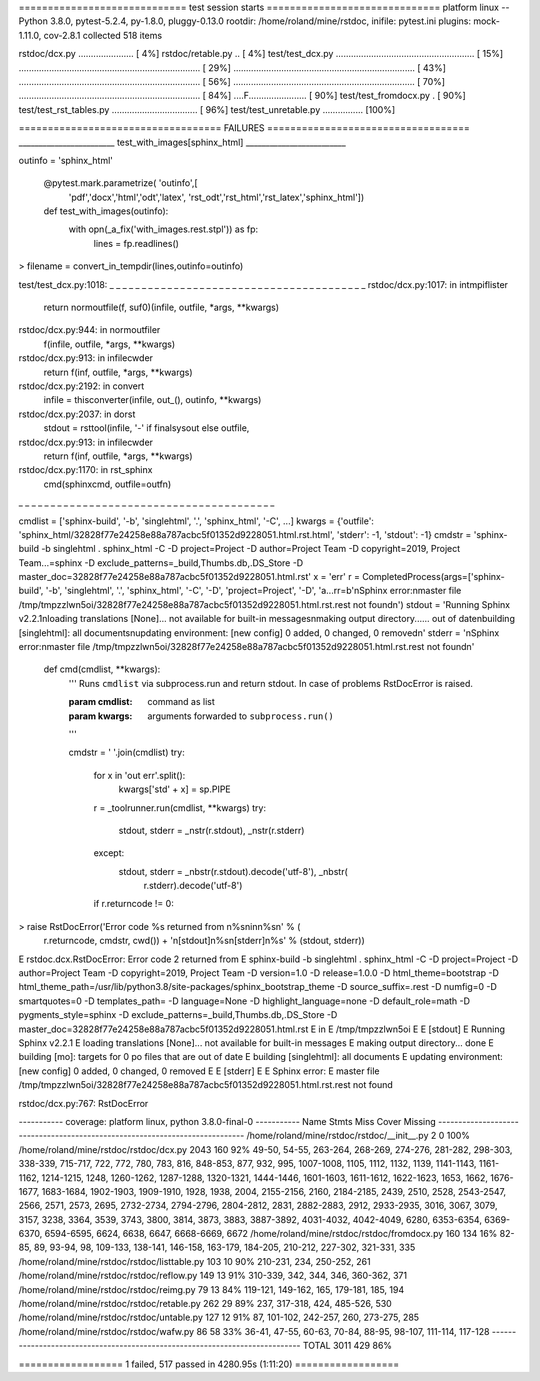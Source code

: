 ============================= test session starts ==============================
platform linux -- Python 3.8.0, pytest-5.2.4, py-1.8.0, pluggy-0.13.0
rootdir: /home/roland/mine/rstdoc, inifile: pytest.ini
plugins: mock-1.11.0, cov-2.8.1
collected 518 items

rstdoc/dcx.py ......................                                     [  4%]
rstdoc/retable.py ..                                                     [  4%]
test/test_dcx.py ....................................................... [ 15%]
........................................................................ [ 29%]
........................................................................ [ 43%]
........................................................................ [ 56%]
........................................................................ [ 70%]
........................................................................ [ 84%]
....F.......................                                             [ 90%]
test/test_fromdocx.py .                                                  [ 90%]
test/test_rst_tables.py ..................................               [ 96%]
test/test_unretable.py ................                                  [100%]

=================================== FAILURES ===================================
________________________ test_with_images[sphinx_html] _________________________

outinfo = 'sphinx_html'

    @pytest.mark.parametrize( 'outinfo',[
        'pdf','docx','html','odt','latex',
        'rst_odt','rst_html','rst_latex','sphinx_html'])
    def test_with_images(outinfo):
        with opn(_a_fix('with_images.rest.stpl')) as fp:
            lines = fp.readlines()
>       filename = convert_in_tempdir(lines,outinfo=outinfo)

test/test_dcx.py:1018: 
_ _ _ _ _ _ _ _ _ _ _ _ _ _ _ _ _ _ _ _ _ _ _ _ _ _ _ _ _ _ _ _ _ _ _ _ _ _ _ _ 
rstdoc/dcx.py:1017: in intmpiflister
    return normoutfile(f, suf0)(infile, outfile, *args, **kwargs)
rstdoc/dcx.py:944: in normoutfiler
    f(infile, outfile, *args, **kwargs)
rstdoc/dcx.py:913: in infilecwder
    return f(inf, outfile, *args, **kwargs)
rstdoc/dcx.py:2192: in convert
    infile = thisconverter(infile, out_(), outinfo, **kwargs)
rstdoc/dcx.py:2037: in dorst
    stdout = rsttool(infile, '-' if finalsysout else outfile,
rstdoc/dcx.py:913: in infilecwder
    return f(inf, outfile, *args, **kwargs)
rstdoc/dcx.py:1170: in rst_sphinx
    cmd(sphinxcmd, outfile=outfn)
_ _ _ _ _ _ _ _ _ _ _ _ _ _ _ _ _ _ _ _ _ _ _ _ _ _ _ _ _ _ _ _ _ _ _ _ _ _ _ _ 

cmdlist = ['sphinx-build', '-b', 'singlehtml', '.', 'sphinx_html', '-C', ...]
kwargs = {'outfile': 'sphinx_html/32828f77e24258e88a787acbc5f01352d9228051.html.rst.html', 'stderr': -1, 'stdout': -1}
cmdstr = 'sphinx-build -b singlehtml . sphinx_html -C -D project=Project -D author=Project Team -D copyright=2019, Project Team...=sphinx -D exclude_patterns=_build,Thumbs.db,.DS_Store -D master_doc=32828f77e24258e88a787acbc5f01352d9228051.html.rst'
x = 'err'
r = CompletedProcess(args=['sphinx-build', '-b', 'singlehtml', '.', 'sphinx_html', '-C', '-D', 'project=Project', '-D', 'a...rr=b'\nSphinx error:\nmaster file /tmp/tmpzzlwn5oi/32828f77e24258e88a787acbc5f01352d9228051.html.rst.rest not found\n')
stdout = 'Running Sphinx v2.2.1\nloading translations [None]... not available for built-in messages\nmaking output directory...... out of date\nbuilding [singlehtml]: all documents\nupdating environment: [new config] 0 added, 0 changed, 0 removed\n'
stderr = '\nSphinx error:\nmaster file /tmp/tmpzzlwn5oi/32828f77e24258e88a787acbc5f01352d9228051.html.rst.rest not found\n'

    def cmd(cmdlist, **kwargs):
        '''
        Runs ``cmdlist`` via subprocess.run and return stdout.
        In case of problems RstDocError is raised.
    
        :param cmdlist: command as list
        :param kwargs: arguments forwarded to ``subprocess.run()``
    
        '''
    
        cmdstr = ' '.join(cmdlist)
        try:
            for x in 'out err'.split():
                kwargs['std' + x] = sp.PIPE
            r = _toolrunner.run(cmdlist, **kwargs)
            try:
                stdout, stderr = _nstr(r.stdout), _nstr(r.stderr)
            except:
                stdout, stderr = _nbstr(r.stdout).decode('utf-8'), _nbstr(
                    r.stderr).decode('utf-8')
            if r.returncode != 0:
>               raise RstDocError('Error code %s returned from \n%s\nin\n%s\n' % (
                    r.returncode, cmdstr,
                    cwd()) + '\n[stdout]\n%s\n[stderr]\n%s' % (stdout, stderr))
E                   rstdoc.dcx.RstDocError: Error code 2 returned from 
E                   sphinx-build -b singlehtml . sphinx_html -C -D project=Project -D author=Project Team -D copyright=2019, Project Team -D version=1.0 -D release=1.0.0 -D html_theme=bootstrap -D html_theme_path=/usr/lib/python3.8/site-packages/sphinx_bootstrap_theme -D source_suffix=.rest -D numfig=0 -D smartquotes=0 -D templates_path= -D language=None -D highlight_language=none -D default_role=math -D pygments_style=sphinx -D exclude_patterns=_build,Thumbs.db,.DS_Store -D master_doc=32828f77e24258e88a787acbc5f01352d9228051.html.rst
E                   in
E                   /tmp/tmpzzlwn5oi
E                   
E                   [stdout]
E                   Running Sphinx v2.2.1
E                   loading translations [None]... not available for built-in messages
E                   making output directory... done
E                   building [mo]: targets for 0 po files that are out of date
E                   building [singlehtml]: all documents
E                   updating environment: [new config] 0 added, 0 changed, 0 removed
E                   
E                   [stderr]
E                   
E                   Sphinx error:
E                   master file /tmp/tmpzzlwn5oi/32828f77e24258e88a787acbc5f01352d9228051.html.rst.rest not found

rstdoc/dcx.py:767: RstDocError

----------- coverage: platform linux, python 3.8.0-final-0 -----------
Name                                           Stmts   Miss  Cover   Missing
----------------------------------------------------------------------------
/home/roland/mine/rstdoc/rstdoc/__init__.py        2      0   100%
/home/roland/mine/rstdoc/rstdoc/dcx.py          2043    160    92%   49-50, 54-55, 263-264, 268-269, 274-276, 281-282, 298-303, 338-339, 715-717, 722, 772, 780, 783, 816, 848-853, 877, 932, 995, 1007-1008, 1105, 1112, 1132, 1139, 1141-1143, 1161-1162, 1214-1215, 1248, 1260-1262, 1287-1288, 1320-1321, 1444-1446, 1601-1603, 1611-1612, 1622-1623, 1653, 1662, 1676-1677, 1683-1684, 1902-1903, 1909-1910, 1928, 1938, 2004, 2155-2156, 2160, 2184-2185, 2439, 2510, 2528, 2543-2547, 2566, 2571, 2573, 2695, 2732-2734, 2794-2796, 2804-2812, 2831, 2882-2883, 2912, 2933-2935, 3016, 3067, 3079, 3157, 3238, 3364, 3539, 3743, 3800, 3814, 3873, 3883, 3887-3892, 4031-4032, 4042-4049, 6280, 6353-6354, 6369-6370, 6594-6595, 6624, 6638, 6647, 6668-6669, 6672
/home/roland/mine/rstdoc/rstdoc/fromdocx.py      160    134    16%   82-85, 89, 93-94, 98, 109-133, 138-141, 146-158, 163-179, 184-205, 210-212, 227-302, 321-331, 335
/home/roland/mine/rstdoc/rstdoc/listtable.py     103     10    90%   210-231, 234, 250-252, 261
/home/roland/mine/rstdoc/rstdoc/reflow.py        149     13    91%   310-339, 342, 344, 346, 360-362, 371
/home/roland/mine/rstdoc/rstdoc/reimg.py          79     13    84%   119-121, 149-162, 165, 179-181, 185, 194
/home/roland/mine/rstdoc/rstdoc/retable.py       262     29    89%   237, 317-318, 424, 485-526, 530
/home/roland/mine/rstdoc/rstdoc/untable.py       127     12    91%   87, 101-102, 242-257, 260, 273-275, 285
/home/roland/mine/rstdoc/rstdoc/wafw.py           86     58    33%   36-41, 47-55, 60-63, 70-84, 88-95, 98-107, 111-114, 117-128
----------------------------------------------------------------------------
TOTAL                                           3011    429    86%

================== 1 failed, 517 passed in 4280.95s (1:11:20) ==================
